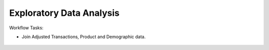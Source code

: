 Exploratory Data Analysis
=========================

Workflow Tasks:

* Join Adjusted Transactions, Product and Demographic data.


.. figure:: ../../../_assets/tutorials/solutions/campaign_analytics/campaign_analytics_EDA_v1.png
   :alt: Campaign Analytics
   :width: 70%
